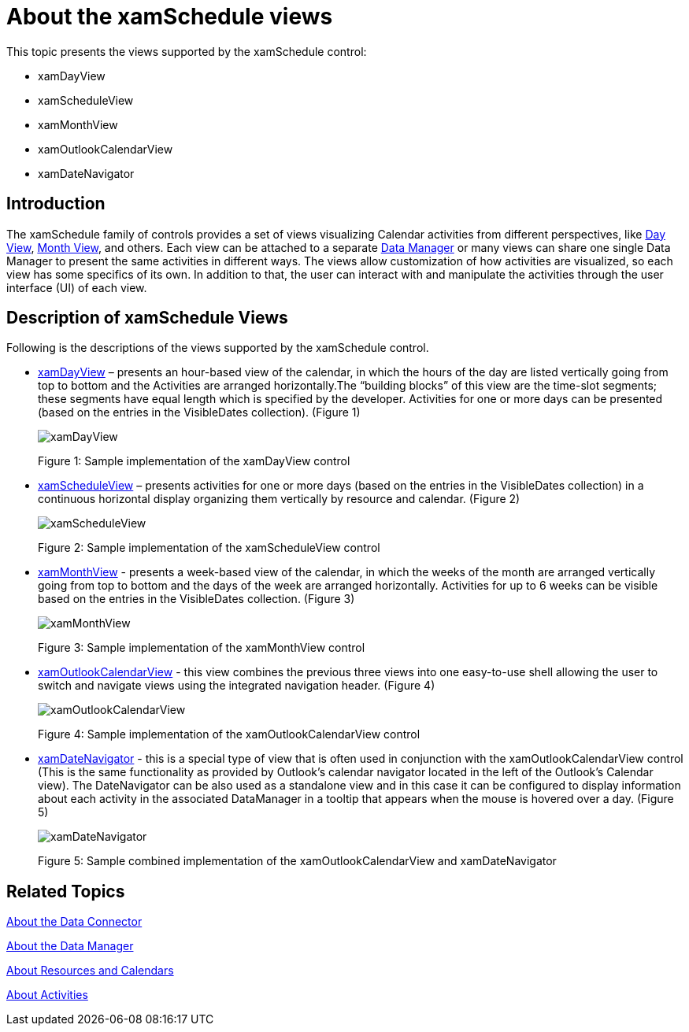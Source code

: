 ﻿////
|metadata|
{
    "name": "xamschedule-understanding-views",
    "controlName": ["xamSchedule"],
    "tags": ["Scheduling"],
    "guid": "47db0c8b-16d3-491c-9b17-dfda2a8bc490",
    "buildFlags": [],
    "createdOn": "2016-05-25T18:21:58.6253206Z"
}
|metadata|
////

= About the xamSchedule views

This topic presents the views supported by the xamSchedule control:

* xamDayView
* xamScheduleView
* xamMonthView
* xamOutlookCalendarView
* xamDateNavigator

== Introduction

The xamSchedule family of controls provides a set of views visualizing Calendar activities from different perspectives, like link:{ApiPlatform}controls.schedules.v{ProductVersion}~infragistics.controls.schedules.xamdayview.html[Day View], link:{ApiPlatform}controls.schedules.v{ProductVersion}~infragistics.controls.schedules.xammonthview.html[Month View], and others. Each view can be attached to a separate link:{ApiPlatform}controls.schedules.v{ProductVersion}~infragistics.controls.schedules.xamscheduledatamanager.html[Data Manager] or many views can share one single Data Manager to present the same activities in different ways. The views allow customization of how activities are visualized, so each view has some specifics of its own. In addition to that, the user can interact with and manipulate the activities through the user interface (UI) of each view.

== Description of xamSchedule Views

Following is the descriptions of the views supported by the xamSchedule control.

* link:{ApiPlatform}controls.schedules.v{ProductVersion}~infragistics.controls.schedules.xamdayview.html[xamDayView] – presents an hour-based view of the calendar, in which the hours of the day are listed vertically going from top to bottom and the Activities are arranged horizontally.The “building blocks” of this view are the time-slot segments; these segments have equal length which is specified by the developer. Activities for one or more days can be presented (based on the entries in the VisibleDates collection). (Figure 1)
+
image::images/xamDayView.png[]
+
Figure 1: Sample implementation of the xamDayView control

* link:{ApiPlatform}controls.schedules.v{ProductVersion}~infragistics.controls.schedules.xamscheduleview.html[xamScheduleView] – presents activities for one or more days (based on the entries in the VisibleDates collection) in a continuous horizontal display organizing them vertically by resource and calendar. (Figure 2)
+
image::images/xamScheduleView.png[]
+
Figure 2: Sample implementation of the xamScheduleView control

* link:{ApiPlatform}controls.schedules.v{ProductVersion}~infragistics.controls.schedules.xammonthview.html[xamMonthView] - presents a week-based view of the calendar, in which the weeks of the month are arranged vertically going from top to bottom and the days of the week are arranged horizontally. Activities for up to 6 weeks can be visible based on the entries in the VisibleDates collection. (Figure 3)
+
image::images/xamMonthView.png[]
+
Figure 3: Sample implementation of the xamMonthView control

* link:{ApiPlatform}controls.schedules.v{ProductVersion}~infragistics.controls.schedules.xamoutlookcalendarview.html[xamOutlookCalendarView] - this view combines the previous three views into one easy-to-use shell allowing the user to switch and navigate views using the integrated navigation header. (Figure 4)
+
image::images/xamOutlookCalendarView.png[]
+
Figure 4: Sample implementation of the xamOutlookCalendarView control

* link:{ApiPlatform}controls.schedules.v{ProductVersion}~infragistics.controls.schedules.xamdatenavigator.html[xamDateNavigator] - this is a special type of view that is often used in conjunction with the xamOutlookCalendarView control (This is the same functionality as provided by Outlook’s calendar navigator located in the left of the Outlook’s Calendar view). The DateNavigator can be also used as a standalone view and in this case it can be configured to display information about each activity in the associated DataManager in a tooltip that appears when the mouse is hovered over a day. (Figure 5)
+
image::images/xamDateNavigator.png[]
+
Figure 5: Sample combined implementation of the xamOutlookCalendarView and xamDateNavigator

== Related Topics

link:xamschedule-understanding-data-connector.html[About the Data Connector]

link:xamschedule-understanding-data-manager.html[About the Data Manager]

link:xamschedule-understanding-resources-calendars.html[About Resources and Calendars]

link:xamschedule-understanding-activities.html[About Activities]